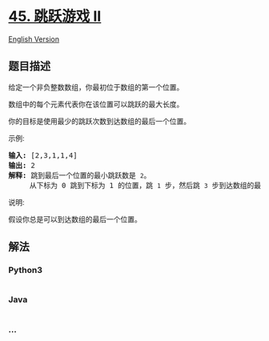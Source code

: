 * [[https://leetcode-cn.com/problems/jump-game-ii][45. 跳跃游戏 II]]
  :PROPERTIES:
  :CUSTOM_ID: 跳跃游戏-ii
  :END:
[[./solution/0000-0099/0045.Jump Game II/README_EN.org][English
Version]]

** 题目描述
   :PROPERTIES:
   :CUSTOM_ID: 题目描述
   :END:

#+begin_html
  <!-- 这里写题目描述 -->
#+end_html

#+begin_html
  <p>
#+end_html

给定一个非负整数数组，你最初位于数组的第一个位置。

#+begin_html
  </p>
#+end_html

#+begin_html
  <p>
#+end_html

数组中的每个元素代表你在该位置可以跳跃的最大长度。

#+begin_html
  </p>
#+end_html

#+begin_html
  <p>
#+end_html

你的目标是使用最少的跳跃次数到达数组的最后一个位置。

#+begin_html
  </p>
#+end_html

#+begin_html
  <p>
#+end_html

示例:

#+begin_html
  </p>
#+end_html

#+begin_html
  <pre><strong>输入:</strong> [2,3,1,1,4]
  <strong>输出:</strong> 2
  <strong>解释:</strong> 跳到最后一个位置的最小跳跃数是 <code>2</code>。
  &nbsp;    从下标为 0 跳到下标为 1 的位置，跳&nbsp;<code>1</code>&nbsp;步，然后跳&nbsp;<code>3</code>&nbsp;步到达数组的最后一个位置。
  </pre>
#+end_html

#+begin_html
  <p>
#+end_html

说明:

#+begin_html
  </p>
#+end_html

#+begin_html
  <p>
#+end_html

假设你总是可以到达数组的最后一个位置。

#+begin_html
  </p>
#+end_html

** 解法
   :PROPERTIES:
   :CUSTOM_ID: 解法
   :END:

#+begin_html
  <!-- 这里可写通用的实现逻辑 -->
#+end_html

#+begin_html
  <!-- tabs:start -->
#+end_html

*** *Python3*
    :PROPERTIES:
    :CUSTOM_ID: python3
    :END:

#+begin_html
  <!-- 这里可写当前语言的特殊实现逻辑 -->
#+end_html

#+begin_src python
#+end_src

*** *Java*
    :PROPERTIES:
    :CUSTOM_ID: java
    :END:

#+begin_html
  <!-- 这里可写当前语言的特殊实现逻辑 -->
#+end_html

#+begin_src java
#+end_src

*** *...*
    :PROPERTIES:
    :CUSTOM_ID: section
    :END:
#+begin_example
#+end_example

#+begin_html
  <!-- tabs:end -->
#+end_html
